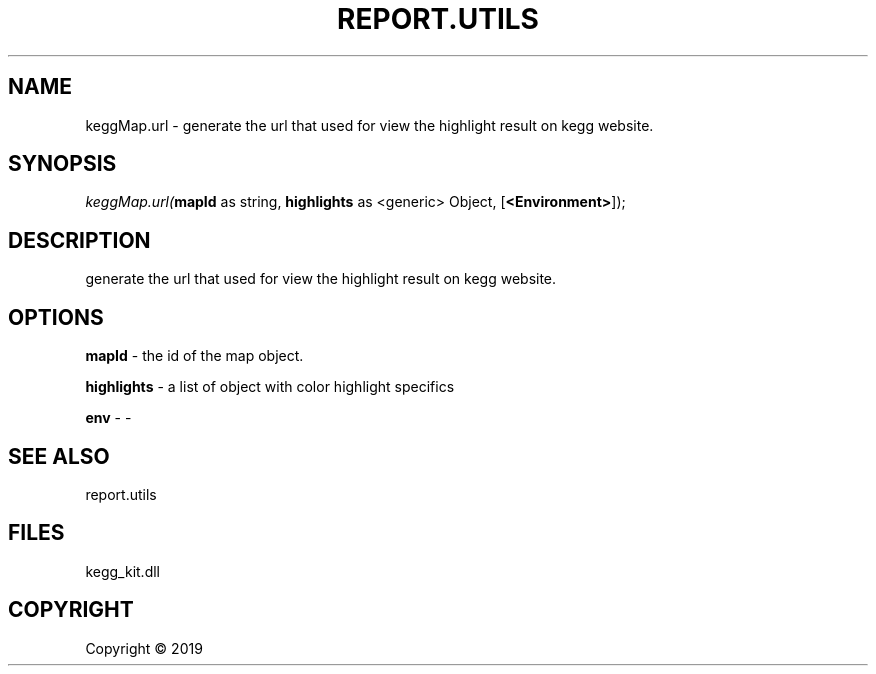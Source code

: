 .\" man page create by R# package system.
.TH REPORT.UTILS 1 2000-01-01 "keggMap.url" "keggMap.url"
.SH NAME
keggMap.url \- generate the url that used for view the highlight result on kegg website.
.SH SYNOPSIS
\fIkeggMap.url(\fBmapId\fR as string, 
\fBhighlights\fR as <generic> Object, 
[\fB<Environment>\fR]);\fR
.SH DESCRIPTION
.PP
generate the url that used for view the highlight result on kegg website.
.PP
.SH OPTIONS
.PP
\fBmapId\fB \fR\- the id of the map object.
.PP
.PP
\fBhighlights\fB \fR\- a list of object with color highlight specifics
.PP
.PP
\fBenv\fB \fR\- -
.PP
.SH SEE ALSO
report.utils
.SH FILES
.PP
kegg_kit.dll
.PP
.SH COPYRIGHT
Copyright ©  2019
